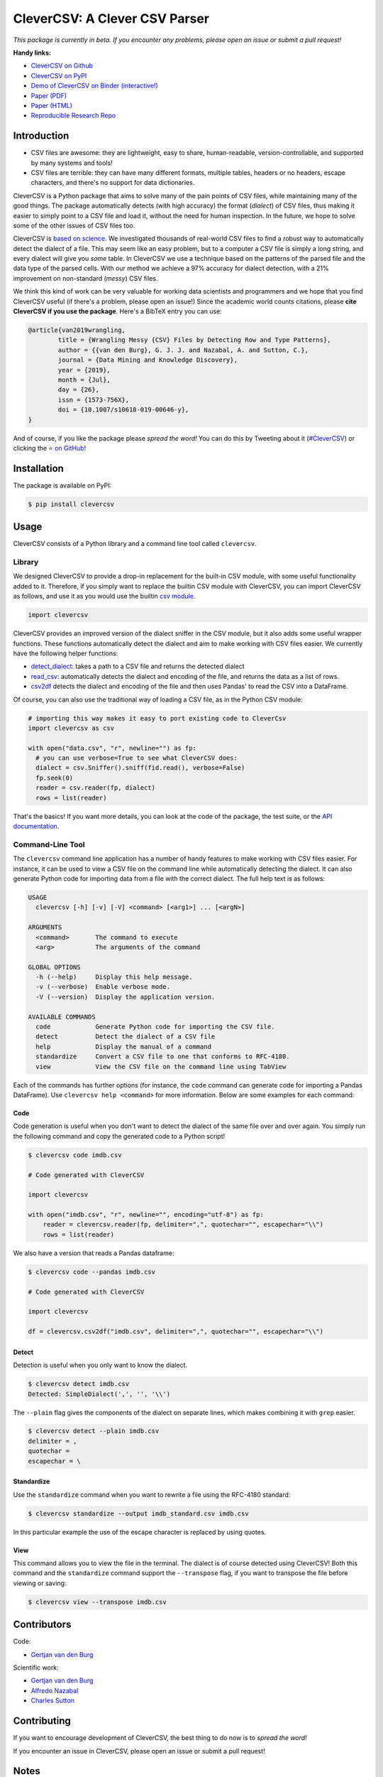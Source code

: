 
CleverCSV: A Clever CSV Parser
==============================


.. image:: https://travis-ci.org/alan-turing-institute/CleverCSV.svg?branch=master
   :target: https://travis-ci.org/alan-turing-institute/CleverCSV
   :alt: Build Status


.. image:: https://badge.fury.io/py/clevercsv.svg
   :target: https://pypi.org/project/clevercsv/
   :alt: PyPI version


.. image:: https://readthedocs.org/projects/clevercsv/badge/?version=latest
   :target: https://clevercsv.readthedocs.io/en/latest/?badge=latest
   :alt: Documentation Status


.. image:: https://mybinder.org/badge_logo.svg
   :target: https://mybinder.org/v2/gh/alan-turing-institute/CleverCSVDemo/master?filepath=CSV_dialect_detection_with_CleverCSV.ipynb
   :alt: Binder


*This package is currently in beta. If you encounter any problems, please open 
an issue or submit a pull request!*

**Handy links:**


* `CleverCSV on Github <https://github.com/alan-turing-institute/CleverCSV>`_
* `CleverCSV on PyPI <https://pypi.org/project/clevercsv/>`_
* `Demo of CleverCSV on Binder (interactive!) <https://mybinder.org/v2/gh/alan-turing-institute/CleverCSVDemo/master?filepath=CSV_dialect_detection_with_CleverCSV.ipynb>`_
* `Paper (PDF) <https://gertjanvandenburg.com/papers/VandenBurg_Nazabal_Sutton_-_Wrangling_Messy_CSV_Files_by_Detecting_Row_and_Type_Patterns_2019.pdf>`_
* `Paper (HTML) <https://rdcu.be/bLVur>`_
* `Reproducible Research Repo <https://github.com/alan-turing-institute/CSV_Wrangling/>`_

Introduction
------------


* CSV files are awesome: they are lightweight, easy to share, human-readable, 
  version-controllable, and supported by many systems and tools!
* CSV files are terrible: they can have many different formats, multiple 
  tables, headers or no headers, escape characters, and there's no support for 
  data dictionaries.

CleverCSV is a Python package that aims to solve many of the pain points of 
CSV files, while maintaining many of the good things. The package 
automatically detects (with high accuracy) the format (\ *dialect*\ ) of CSV 
files, thus making it easier to simply point to a CSV file and load it, 
without the need for human inspection. In the future, we hope to solve some of 
the other issues of CSV files too.

CleverCSV is `based on 
science <https://gertjanvandenburg.com/papers/VandenBurg_Nazabal_Sutton_-_Wrangling_Messy_CSV_Files_by_Detecting_Row_and_Type_Patterns_2019.pdf>`_. 
We investigated thousands of real-world CSV files to find a robust way to 
automatically detect the dialect of a file. This may seem like an easy 
problem, but to a computer a CSV file is simply a long string, and every 
dialect will give you *some* table. In CleverCSV we use a technique based on 
the patterns of the parsed file and the data type of the parsed cells. With 
our method we achieve a 97% accuracy for dialect detection, with a 21% 
improvement on non-standard (\ *messy*\ ) CSV files.

We think this kind of work can be very valuable for working data scientists 
and programmers and we hope that you find CleverCSV useful (if there's a 
problem, please open an issue!) Since the academic world counts citations, 
please **cite CleverCSV if you use the package**. Here's a BibTeX entry you 
can use:

.. code-block:: bib

   @article{van2019wrangling,
           title = {Wrangling Messy {CSV} Files by Detecting Row and Type Patterns},
           author = {{van den Burg}, G. J. J. and Nazabal, A. and Sutton, C.},
           journal = {Data Mining and Knowledge Discovery},
           year = {2019},
           month = {Jul},
           day = {26},
           issn = {1573-756X},
           doi = {10.1007/s10618-019-00646-y},
   }

And of course, if you like the package please *spread the word!* You can do 
this by Tweeting about it 
(\ `#CleverCSV <https://twitter.com/hashtag/clevercsv>`_\ ) or clicking the ⭐️ `on 
GitHub <https://github.com/alan-turing-institute/CleverCSV>`_\ !

Installation
------------

The package is available on PyPI:

.. code-block:: bash

   $ pip install clevercsv

Usage
-----

CleverCSV consists of a Python library and a command line tool called 
``clevercsv``.

Library
^^^^^^^

We designed CleverCSV to provide a drop-in replacement for the built-in CSV 
module, with some useful functionality added to it. Therefore, if you simply 
want to replace the builtin CSV module with CleverCSV, you can import 
CleverCSV as follows, and use it as you would use the builtin `csv 
module <https://docs.python.org/3/library/csv.html>`_.

.. code-block:: python

   import clevercsv

CleverCSV provides an improved version of the dialect sniffer in the CSV 
module, but it also adds some useful wrapper functions. These functions 
automatically detect the dialect and aim to make working with CSV files 
easier. We currently have the following helper functions:


* `detect_dialect <https://clevercsv.readthedocs.io/en/latest/source/clevercsv.html#clevercsv.wrappers.detect_dialect>`_\ : 
  takes a path to a CSV file and returns the detected dialect
* `read_csv <https://clevercsv.readthedocs.io/en/latest/source/clevercsv.html#clevercsv.wrappers.read_csv>`_\ : 
  automatically detects the dialect and encoding of the file, and returns the 
  data as a list of rows.
* `csv2df <https://clevercsv.readthedocs.io/en/latest/source/clevercsv.html#clevercsv.wrappers.csv2df>`_ 
  detects the dialect and encoding of the file and then uses Pandas' to read 
  the CSV into a DataFrame.

Of course, you can also use the traditional way of loading a CSV file, as in 
the Python CSV module:

.. code-block:: python

   # importing this way makes it easy to port existing code to CleverCsv
   import clevercsv as csv

   with open("data.csv", "r", newline="") as fp:
     # you can use verbose=True to see what CleverCSV does:
     dialect = csv.Sniffer().sniff(fid.read(), verbose=False)
     fp.seek(0)
     reader = csv.reader(fp, dialect)
     rows = list(reader)

That's the basics! If you want more details, you can look at the code of the 
package, the test suite, or the `API 
documentation <https://clevercsv.readthedocs.io/en/latest/source/modules.html>`_.

Command-Line Tool
^^^^^^^^^^^^^^^^^

The ``clevercsv`` command line application has a number of handy features to 
make working with CSV files easier. For instance, it can be used to view a CSV 
file on the command line while automatically detecting the dialect. It can 
also generate Python code for importing data from a file with the correct 
dialect. The full help text is as follows:

.. code-block:: text

   USAGE
     clevercsv [-h] [-v] [-V] <command> [<arg1>] ... [<argN>]

   ARGUMENTS
     <command>       The command to execute
     <arg>           The arguments of the command

   GLOBAL OPTIONS
     -h (--help)     Display this help message.
     -v (--verbose)  Enable verbose mode.
     -V (--version)  Display the application version.

   AVAILABLE COMMANDS
     code            Generate Python code for importing the CSV file.
     detect          Detect the dialect of a CSV file
     help            Display the manual of a command
     standardize     Convert a CSV file to one that conforms to RFC-4180.
     view            View the CSV file on the command line using TabView

Each of the commands has further options (for instance, the ``code`` command 
can generate code for importing a Pandas DataFrame). Use
``clevercsv help <command>`` for more information. Below are some examples for 
each command:

Code
~~~~

Code generation is useful when you don't want to detect the dialect of the 
same file over and over again. You simply run the following command and copy 
the generated code to a Python script!

.. code-block:: text

   $ clevercsv code imdb.csv

   # Code generated with CleverCSV

   import clevercsv

   with open("imdb.csv", "r", newline="", encoding="utf-8") as fp:
       reader = clevercsv.reader(fp, delimiter=",", quotechar="", escapechar="\\")
       rows = list(reader)

We also have a version that reads a Pandas dataframe:

.. code-block:: text

   $ clevercsv code --pandas imdb.csv

   # Code generated with CleverCSV

   import clevercsv

   df = clevercsv.csv2df("imdb.csv", delimiter=",", quotechar="", escapechar="\\")

Detect
~~~~~~

Detection is useful when you only want to know the dialect.

.. code-block:: text

   $ clevercsv detect imdb.csv
   Detected: SimpleDialect(',', '', '\\')

The ``--plain`` flag gives the components of the dialect on separate lines, 
which makes combining it with ``grep`` easier.

.. code-block:: text

   $ clevercsv detect --plain imdb.csv
   delimiter = ,
   quotechar =
   escapechar = \

Standardize
~~~~~~~~~~~

Use the ``standardize`` command when you want to rewrite a file using the 
RFC-4180 standard:

.. code-block:: text

   $ clevercsv standardize --output imdb_standard.csv imdb.csv

In this particular example the use of the escape character is replaced by 
using quotes.

View
~~~~

This command allows you to view the file in the terminal. The dialect is of 
course detected using CleverCSV! Both this command and the ``standardize`` 
command support the ``--transpose`` flag, if you want to transpose the file 
before viewing or saving:

.. code-block:: text

   $ clevercsv view --transpose imdb.csv

Contributors
------------

Code:


* `Gertjan van den Burg <https://gertjan.dev>`_

Scientific work:


* `Gertjan van den Burg <https://gertjan.dev>`_
* `Alfredo Nazabal <https://scholar.google.com/citations?user=IanHvT4AAAAJ>`_
* `Charles Sutton <https://homepages.inf.ed.ac.uk/csutton/>`_

Contributing
------------

If you want to encourage development of CleverCSV, the best thing to do now is 
to *spread the word!*

If you encounter an issue in CleverCSV, please open an issue or submit a pull 
request!

Notes
-----

License: MIT (see LICENSE file).

Copyright (c) 2019 `The Alan Turing Institute <https://turing.ac.uk>`_.
